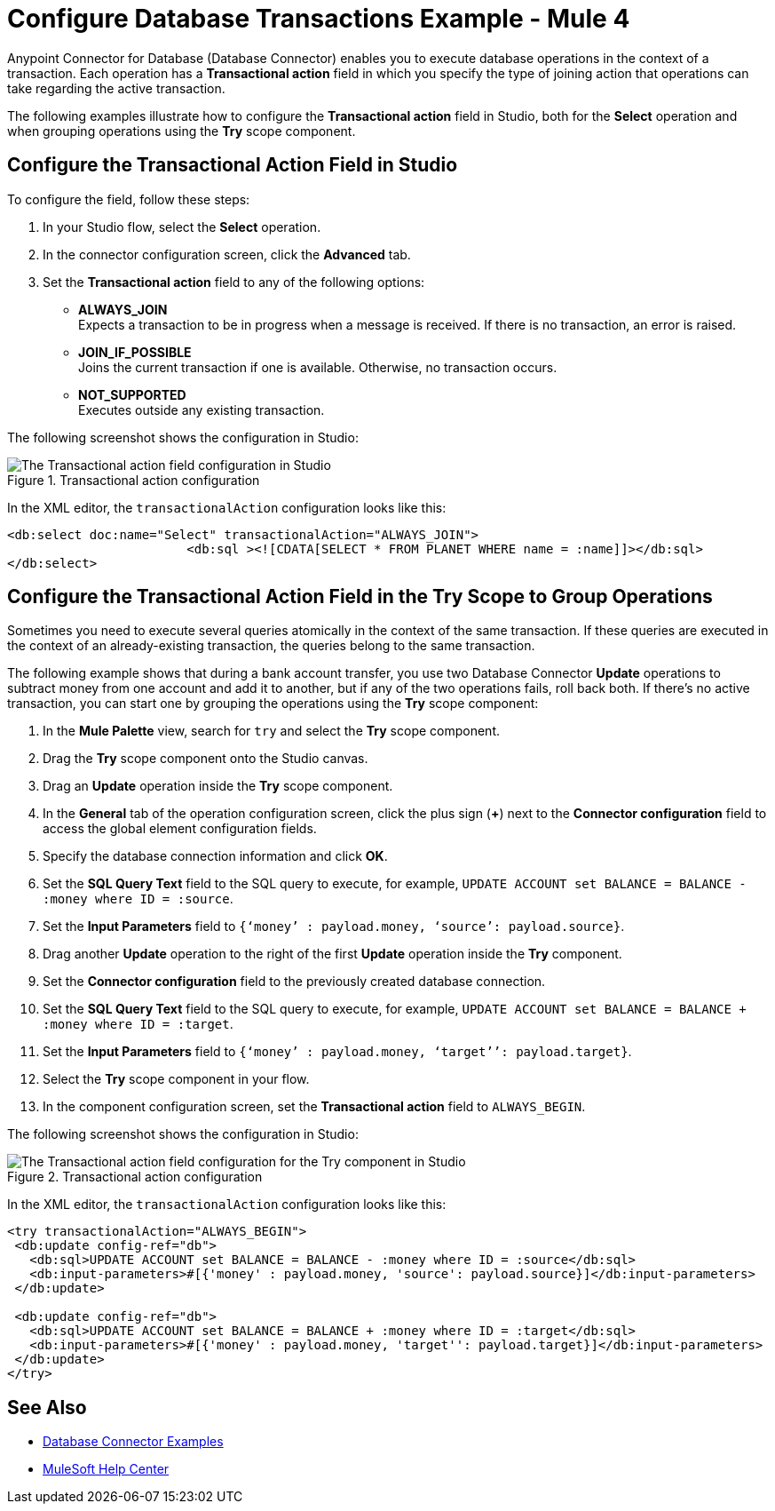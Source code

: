 = Configure Database Transactions Example - Mule 4


Anypoint Connector for Database (Database Connector) enables you to execute database operations in the context of a transaction. Each operation has a *Transactional action* field in which you specify the type of joining action that operations can take regarding the active transaction.

The following examples illustrate how to configure the *Transactional action* field in Studio, both for the *Select* operation and when grouping operations using the *Try* scope component.

== Configure the Transactional Action Field in Studio

To configure the field, follow these steps:

. In your Studio flow, select the *Select* operation.
. In the connector configuration screen, click the *Advanced* tab.
. Set the *Transactional action* field to any of the following options:

* *ALWAYS_JOIN* +
Expects a transaction to be in progress when a message is received. If there is no transaction, an error is raised.
* *JOIN_IF_POSSIBLE* +
Joins the current transaction if one is available. Otherwise, no transaction occurs.
* *NOT_SUPPORTED* +
Executes outside any existing transaction.

The following screenshot shows the configuration in Studio:

.Transactional action configuration
image::database-transactions-1.png[The Transactional action field configuration in Studio]

In the XML editor, the `transactionalAction` configuration looks like this:
[source,xml,linenums]
----
<db:select doc:name="Select" transactionalAction="ALWAYS_JOIN">
			<db:sql ><![CDATA[SELECT * FROM PLANET WHERE name = :name]]></db:sql>
</db:select>
----

== Configure the Transactional Action Field in the Try Scope to Group Operations

Sometimes you need to execute several queries atomically in the context of the same transaction. If these queries are executed in the context of an already-existing transaction, the queries belong to the same transaction.

The following example shows that during a bank account transfer, you use two Database Connector *Update* operations to subtract money from one account and add it to another, but if any of the two operations fails, roll back both. If there’s no active transaction, you can start one by grouping the operations using the *Try* scope component:

. In the *Mule Palette* view, search for `try` and select the *Try* scope component.
. Drag the *Try* scope component onto the Studio canvas.
. Drag an *Update* operation inside the *Try* scope component.
. In the *General* tab of the operation configuration screen, click the plus sign (*+*) next to the *Connector configuration* field to access the global element configuration fields.
. Specify the database connection information and click *OK*.
. Set the *SQL Query Text* field to the SQL query to execute, for example, `UPDATE ACCOUNT set BALANCE = BALANCE - :money where ID = :source`.
. Set the *Input Parameters* field to `{‘money’ : payload.money, ‘source’: payload.source}`.
. Drag another *Update* operation to the right of the first *Update* operation inside the *Try* component.
. Set the *Connector configuration* field to the previously created database connection.
. Set the *SQL Query Text* field to the SQL query to execute, for example, `UPDATE ACCOUNT set BALANCE = BALANCE + :money where ID = :target`.
. Set the *Input Parameters* field to `{‘money’ : payload.money, ‘target’’: payload.target}`.
. Select the *Try* scope component in your flow.
. In the component configuration screen, set the *Transactional action* field to `ALWAYS_BEGIN`.

The following screenshot shows the configuration in Studio:

.Transactional action configuration
image::database-transactions-2.png[The Transactional action field configuration for the Try component in Studio]

In the XML editor, the `transactionalAction` configuration looks like this:
[source,xml,linenums]
----
<try transactionalAction="ALWAYS_BEGIN">
 <db:update config-ref="db">
   <db:sql>UPDATE ACCOUNT set BALANCE = BALANCE - :money where ID = :source</db:sql>
   <db:input-parameters>#[{'money' : payload.money, 'source': payload.source}]</db:input-parameters>
 </db:update>

 <db:update config-ref="db">
   <db:sql>UPDATE ACCOUNT set BALANCE = BALANCE + :money where ID = :target</db:sql>
   <db:input-parameters>#[{'money' : payload.money, 'target'': payload.target}]</db:input-parameters>
 </db:update>
</try>
----

== See Also

* xref:database-connector-examples.adoc[Database Connector Examples]
* https://help.mulesoft.com[MuleSoft Help Center]
